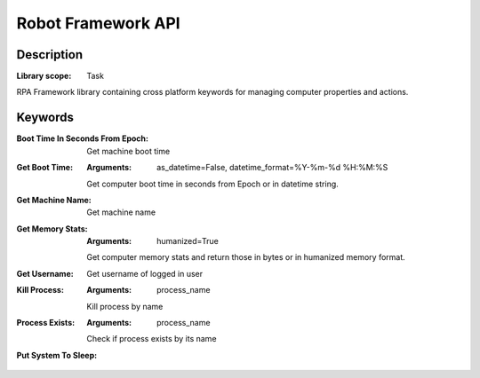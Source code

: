###################
Robot Framework API
###################

***********
Description
***********

:Library scope: Task

RPA Framework library containing cross platform keywords for managing
computer properties and actions.

********
Keywords
********

:Boot Time In Seconds From Epoch:
  Get machine boot time


:Get Boot Time:
  :Arguments: as_datetime=False, datetime_format=%Y-%m-%d %H:%M:%S

  Get computer boot time in seconds from Epoch or in datetime string.


:Get Machine Name:
  Get machine name


:Get Memory Stats:
  :Arguments: humanized=True

  Get computer memory stats and return those in bytes
  or in humanized memory format.


:Get Username:
  Get username of logged in user


:Kill Process:
  :Arguments: process_name

  Kill process by name


:Process Exists:
  :Arguments: process_name

  Check if process exists by its name


:Put System To Sleep:

